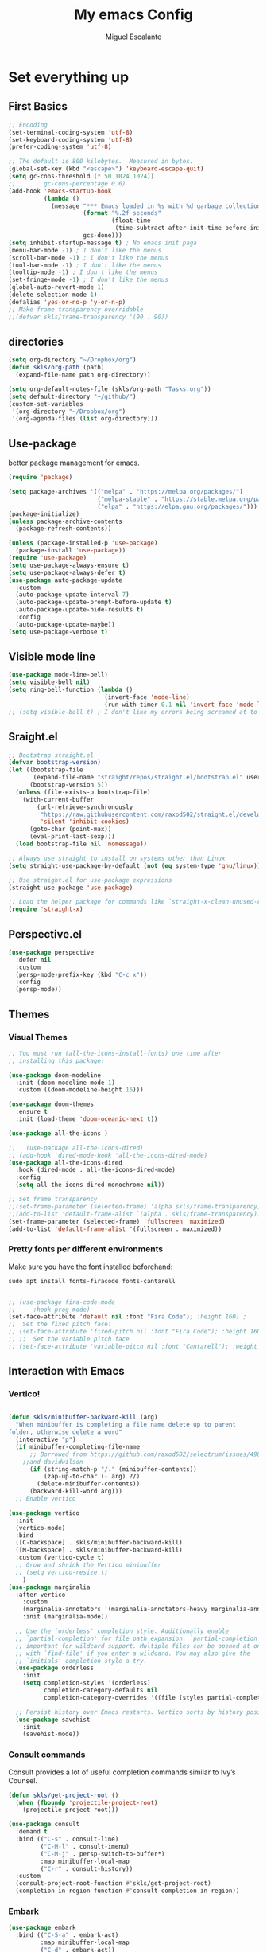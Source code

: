 #+Title:  My emacs Config
#+Author: Miguel Escalante
#+PROPERTY: header-args:emacs-lisp :tangle .emacs.d/init.el :mkdirp yes :results silent

* Set everything up
** First Basics
#+begin_src emacs-lisp
  ;; Encoding
  (set-terminal-coding-system 'utf-8)
  (set-keyboard-coding-system 'utf-8)
  (prefer-coding-system 'utf-8)

  ;; The default is 800 kilobytes.  Measured in bytes.
  (global-set-key (kbd "<escape>") 'keyboard-escape-quit)
  (setq gc-cons-threshold (* 50 1024 1024))
  ;;        gc-cons-percentage 0.6)
  (add-hook 'emacs-startup-hook
            (lambda ()
              (message "*** Emacs loaded in %s with %d garbage collections."
                       (format "%.2f seconds"
                               (float-time
                                (time-subtract after-init-time before-init-time)))
                       gcs-done)))
  (setq inhibit-startup-message t) ; No emacs init paga
  (menu-bar-mode -1) ; I don't like the menus
  (scroll-bar-mode -1) ; I don't like the menus
  (tool-bar-mode -1) ; I don't like the menus
  (tooltip-mode -1) ; I don't like the menus
  (set-fringe-mode -1) ; I don't like the menus
  (global-auto-revert-mode 1)
  (delete-selection-mode 1)
  (defalias 'yes-or-no-p 'y-or-n-p)
  ;; Make frame transparency overridable
  ;;(defvar skls/frame-transparency '(90 . 90))
#+end_src

** directories
#+begin_src emacs-lisp
  (setq org-directory "~/Dropbox/org")
  (defun skls/org-path (path)
    (expand-file-name path org-directory))

  (setq org-default-notes-file (skls/org-path "Tasks.org"))
  (setq default-directory "~/github/")
  (custom-set-variables
   '(org-directory "~/Dropbox/org")
   '(org-agenda-files (list org-directory)))
#+end_src

** Use-package
better package management for emacs.
#+begin_src emacs-lisp 
  (require 'package)

  (setq package-archives '(("melpa" . "https://melpa.org/packages/")
                           ("melpa-stable" . "https://stable.melpa.org/packages/")
                           ("elpa" . "https://elpa.gnu.org/packages/")))
  (package-initialize)
  (unless package-archive-contents
    (package-refresh-contents))

  (unless (package-installed-p 'use-package)
    (package-install 'use-package))
  (require 'use-package)
  (setq use-package-always-ensure t)
  (setq use-package-always-defer t)
  (use-package auto-package-update
    :custom
    (auto-package-update-interval 7)
    (auto-package-update-prompt-before-update t)
    (auto-package-update-hide-results t)
    :config
    (auto-package-update-maybe))
  (setq use-package-verbose t)

#+end_src
** Visible mode line
#+begin_src emacs-lisp
  (use-package mode-line-bell)
  (setq visible-bell nil)
  (setq ring-bell-function (lambda ()
                             (invert-face 'mode-line)
                             (run-with-timer 0.1 nil 'invert-face 'mode-line)))
  ;; (setq visible-bell t) ; I don't like my errors being screamed at to me

#+end_src
** Sraight.el
#+begin_src emacs-lisp :tangle no
  ;; Bootstrap straight.el
  (defvar bootstrap-version)
  (let ((bootstrap-file
         (expand-file-name "straight/repos/straight.el/bootstrap.el" user-emacs-directory))
        (bootstrap-version 5))
    (unless (file-exists-p bootstrap-file)
      (with-current-buffer
          (url-retrieve-synchronously
           "https://raw.githubusercontent.com/raxod502/straight.el/develop/install.el"
           'silent 'inhibit-cookies)
        (goto-char (point-max))
        (eval-print-last-sexp)))
    (load bootstrap-file nil 'nomessage))

  ;; Always use straight to install on systems other than Linux
  (setq straight-use-package-by-default (not (eq system-type 'gnu/linux)))

  ;; Use straight.el for use-package expressions
  (straight-use-package 'use-package)

  ;; Load the helper package for commands like `straight-x-clean-unused-repos'
  (require 'straight-x)
#+end_src
** Perspective.el
#+begin_src emacs-lisp
  (use-package perspective
    :defer nil
    :custom
    (persp-mode-prefix-key (kbd "C-c x"))
    :config
    (persp-mode))
#+end_src
** Themes
*** Visual Themes
#+begin_src emacs-lisp
  ;; You must run (all-the-icons-install-fonts) one time after
  ;; installing this package!

  (use-package doom-modeline
    :init (doom-modeline-mode 1)
    :custom ((doom-modeline-height 15)))

  (use-package doom-themes
    :ensure t
    :init (load-theme 'doom-oceanic-next t))

  (use-package all-the-icons )

  ;;   (use-package all-the-icons-dired)
  ;; (add-hook 'dired-mode-hook 'all-the-icons-dired-mode)
  (use-package all-the-icons-dired
    :hook (dired-mode . all-the-icons-dired-mode)
    :config
    (setq all-the-icons-dired-monochrome nil))

  ;; Set frame transparency
  ;;(set-frame-parameter (selected-frame) 'alpha skls/frame-transparency)
  ;;(add-to-list 'default-frame-alist `(alpha . skls/frame-transparency))
  (set-frame-parameter (selected-frame) 'fullscreen 'maximized)
  (add-to-list 'default-frame-alist '(fullscreen . maximized))

#+end_src
*** Pretty fonts per different environments
Make sure you have the font installed beforehand:

#+begin_src shell :noeval
  sudo apt install fonts-firacode fonts-cantarell
#+end_src

#+begin_src emacs-lisp

  ;; (use-package fira-code-mode
  ;;     :hook prog-mode)
  (set-face-attribute 'default nil :font "Fira Code"); :height 160) ;
  ;;  Set the fixed pitch face:
  ;; (set-face-attribute 'fixed-pitch nil :font "Fira Code"); :height 160)
  ;; ;;  Set the variable pitch face
  ;; (set-face-attribute 'variable-pitch nil :font "Cantarell"); :weight 'regular :height 100)
#+end_src

** Interaction with Emacs
*** Vertico!

#+begin_src emacs-lisp

  (defun skls/minibuffer-backward-kill (arg)
    "When minibuffer is completing a file name delete up to parent
  folder, otherwise delete a word"
    (interactive "p")
    (if minibuffer-completing-file-name
        ;; Borrowed from https://github.com/raxod502/selectrum/issues/498#issuecomment-803283608
      ;;and davidwilson
        (if (string-match-p "/." (minibuffer-contents))
            (zap-up-to-char (- arg) ?/)
          (delete-minibuffer-contents))
        (backward-kill-word arg)))
    ;; Enable vertico

  (use-package vertico
    :init
    (vertico-mode)
    :bind
    ([C-backspace] . skls/minibuffer-backward-kill)
    ([M-backspace] . skls/minibuffer-backward-kill)
    :custom (vertico-cycle t)
    ;; Grow and shrink the Vertico minibuffer
    ;; (setq vertico-resize t)
      )
  (use-package marginalia
    :after vertico
      :custom
      (marginalia-annotators '(marginalia-annotators-heavy marginalia-annotators-light nil))
      :init (marginalia-mode))

    ;; Use the `orderless' completion style. Additionally enable
    ;; `partial-completion' for file path expansion. `partial-completion' is
    ;; important for wildcard support. Multiple files can be opened at once
    ;; with `find-file' if you enter a wildcard. You may also give the
    ;; `initials' completion style a try.
    (use-package orderless
      :init
      (setq completion-styles '(orderless)
            completion-category-defaults nil
            completion-category-overrides '((file (styles partial-completion)))))

    ;; Persist history over Emacs restarts. Vertico sorts by history position.
    (use-package savehist
      :init
      (savehist-mode))
#+end_src
*** Consult commands
Consult provides a lot of useful completion commands similar to Ivy’s Counsel.
#+begin_src emacs-lisp
  (defun skls/get-project-root ()
    (when (fboundp 'projectile-project-root)
      (projectile-project-root)))

  (use-package consult
    :demand t
    :bind (("C-s" . consult-line)
           ("C-M-l" . consult-imenu)
           ("C-M-j" . persp-switch-to-buffer*)
           :map minibuffer-local-map
           ("C-r" . consult-history))
    :custom
    (consult-project-root-function #'skls/get-project-root)
    (completion-in-region-function #'consult-completion-in-region))
#+end_src
*** Embark
#+begin_src emacs-lisp
(use-package embark
  :bind (("C-S-a" . embark-act)
         :map minibuffer-local-map
         ("C-d" . embark-act))
  :config
  ;; Show Embark actions via which-key
  (setq embark-action-indicator
        (lambda (map)
          (which-key--show-keymap "Embark" map nil nil 'no-paging)
          #'which-key--hide-popup-ignore-command)
        embark-become-indicator embark-action-indicator))

#+end_src
*** Ivy
Package for enhance the experience, along with swiper its a marvel.
  #+begin_src emacs-lisp :tangle no
      ;; Enable recursive minibuffers
      ;;    (setq enable-recursive-minibuffers t))
      ;; (use-package ivy
      ;;   :diminish
      ;;   :bind (("C-s" . swiper)
      ;;          ("M-x" . counsel-M-x)
      ;;          :map ivy-minibuffer-map
      ;;          ("TAB" . ivy-alt-done)
      ;;          ("C-f" . ivy-alt-done)
      ;;          ("C-j" . ivy-next-line)
      ;;          ("C-k" . ivy-previous-line)
      ;;          :map ivy-switch-buffer-map
      ;;          ("C-k" . ivy-previous-line)
      ;;          ("C-l" . ivy-done)
      ;;          ("C-d" . ivy-switch-buffer-kill)
      ;;          :map ivy-reverse-i-search-map
      ;;          ("C-k" . ivy-previous-line)
      ;;          ("C-d" . ivy-reverse-i-search-kill))
      ;;   :init
      ;;   (ivy-mode 1))

      ;; (use-package counsel
      ;;   :bind (("C-M-j" . 'counsel-switch-buffer)
      ;;          :map minibuffer-local-map
      ;;          ("C-r" . 'counsel-minibuffer-history))
      ;;   :config
      ;;   (counsel-mode 1))

      ;; (use-package all-the-icons-ivy-rich
      ;;   :after ivy
      ;;   :init
      ;;   (all-the-icons-ivy-rich-mode 1))

      ;; (use-package ivy-rich
      ;;   :after all-the-icons-ivy-rich
      ;;   :init
      ;;   (ivy-rich-mode 1))


#+end_src
*** General
#+begin_src emacs-lisp
  (use-package general
    :config
    ;; for frequently used prefix keys, the user can create a custom definer with a
    ;; default :prefix
    ;; using a variable is not necessary, but it may be useful if you want to
    ;; experiment with different prefix keys and aren't using `general-create-definer'
    (defconst my-leader "C-c")
    (general-create-definer my-leader-def
      :prefix "C-c")
    (my-leader-def
      ;; bind "C-c a" to 'org-agenda
      "a" 'org-agenda
      "b" 'counsel-bookmark
      "c" 'org-capture))
#+end_src

#+RESULTS:
: t

*** Which key
#+begin_src emacs-lisp
  (use-package which-key
    :init (which-key-mode)
    :diminish which-key-mode
    :config
    (setq which-key-idle-delay 0.7))
#+end_src

*** Projectile
#+begin_src emacs-lisp
  (use-package projectile
    :diminish projectile-mode
    :config (projectile-mode)
    :custom ((projectile-completion-system 'ivy))
    :bind-keymap
    ("C-c p" . projectile-command-map)
    :init
    ;; NOTE: Set this to the folder where you keep your Git repos!
    (when (file-directory-p "~/github")
      (setq projectile-project-search-path '("~/github")))
    (setq projectile-switch-project-action #'projectile-dired))

  (use-package counsel-projectile
    :after projectile
    :config (counsel-projectile-mode))

#+end_src
*** Helpful
#+begin_src emacs-lisp
  (use-package helpful
    :commands (helpful-callable helpful-variable helpful-command helpful-key)
    :custom
    (counsel-describe-function-function #'helpful-callable)
    (counsel-describe-variable-function #'helpful-variable)
    :bind
    ([remap describe-function] . counsel-describe-function)
    ([remap describe-command] . helpful-command)
    ([remap describe-variable] . counsel-describe-variable)
    ([remap describe-key] . helpful-key))
#+end_src
*** window Jump
#+begin_src emacs-lisp
  (defvar my-keys-minor-mode-map
    (let ((map (make-sparse-keymap)))
      (define-key map (kbd "<M-C-up>") 'windmove-up)
      (define-key map (kbd "<M-C-right>") 'windmove-right)
      (define-key map (kbd "<M-C-down>") 'windmove-down)
      (define-key map (kbd "<M-C-left>") 'windmove-left)
      map)
    "my-keys-minor-mode keymap.")
  (define-minor-mode my-keys-minor-mode
    "A minor mode so that my key settings override annoying major modes."
    :init-value t
    :lighter " my-keys")
  (my-keys-minor-mode 1)
  (defun my-minibuffer-setup-hook ()
    (my-keys-minor-mode 0))
  (add-hook 'minibuffer-setup-hook 'my-minibuffer-setup-hook)

#+end_src

** Text Scale
#+begin_src emacs-lisp
  (define-key global-map (kbd "C-+") 'text-scale-increase)
  (define-key global-map (kbd "C--") 'text-scale-decrease)
  (global-set-key "\C-x\C-b" 'ibuffer)
#+end_src
** Backup
I don't like emacs littering my working folders
#+begin_src emacs-lisp
  (use-package no-littering)

  ;; no-littering doesn't set this by default so we must place
  ;; auto save files in the same path as it uses for sessions
  (setq auto-save-file-name-transforms
        `((".*" ,(no-littering-expand-var-file-name "auto-save/") t)))
  ;; Old config
  ;; (setq backup-directory-alist '(("" . "~/.emacs.d/backup")))
#+end_src
** Multiple cursors
#+begin_src emacs-lisp
  (dolist (key '("\C-d" "\C-\M-b"))
    (global-unset-key key))
  ;; Multiple lines editing
  (use-package multiple-cursors
    :diminish multiple-cursors-mode
    :init
    (global-set-key (kbd "C-d") 'mc/mark-next-like-this)
    (global-set-key (kbd "C-M-d") 'mc/mark-previous-like-this)
    (global-set-key (kbd "C-c C-<") 'mc/mark-all-like-this)
    )
#+end_src
** Ripgrep
#+begin_src emacs-lisp
  (use-package ripgrep)
#+end_src
* Programing
** General
*** Line display and colnum
#+begin_src emacs-lisp
  (column-number-mode)
  (global-display-line-numbers-mode t)
  (dolist (mode '(org-mode-hook
                  term-mode-hook
                  eshell-mode-hook
                  vterm-mode-hook
                  treemacs-mode-hook
                  shell-mode-hook))
    (add-hook mode (lambda() (display-line-numbers-mode 0))))
#+end_src
*** Magit

#+begin_src emacs-lisp
  (use-package magit
    :commands magit-status
    :custom
    (magit-display-buffer-function #'magit-display-buffer-same-window-except-diff-v1))
#+end_src
*** Parens
#+begin_src emacs-lisp
  (use-package paren
    :hook (prog-mode . show-paren-mode)
    :config
    (show-paren-mode 1))

  (use-package rainbow-delimiters
    :hook (prog-mode . rainbow-delimiters-mode))

#+end_src
*** Smartparens
#+begin_src emacs-lisp
  (use-package smartparens
    :hook (prog-mode . smartparens-mode))
#+end_src
*** whitespace
#+begin_src emacs-lisp
  (use-package ws-butler
    :hook ((text-mode . ws-butler-mode)
           (prog-mode . ws-butler-mode)))
#+end_src
** Languages
*** RealGUD
#+begin_src emacs-lisp
(use-package realgud)
#+end_src
*** Lsp-mode (graveyard)
#+begin_src emacs-lisp
  ;; (defun skls/lsp-mode-setup ()
  ;;   (setq lsp-headerline-breadcrumb-segments '(path-up-to-project file symbols))
  ;;   (lsp-headerline-breadcrumb-mode))

  ;; (use-package lsp-mode
  ;;   :commands (lsp lsp-deferred)
  ;;   :hook (lsp-mode . skls/lsp-mode-setup)
  ;;   :init
  ;;   (setq lsp-keymap-prefix "C-c l")  ;; Or 'C-l', 's-l'
  ;;   :config
  ;;   (lsp-enable-which-key-integration t))

  ;; (use-package lsp-ui
  ;;   :hook (lsp-mode . lsp-ui-mode)
  ;;   :custom
  ;;   (lsp-ui-doc-position 'bottom))

  ;; (use-package lsp-treemacs
  ;;   :after lsp)

  ;; (use-package project
  ;;   :pin elpa
  ;;   :ensure t
  ;;   :after lsp)

  ;; (use-package lsp-ivy
  ;;   :after lsp)
#+end_src
*** coding enhancements
#+begin_src emacs-lisp

  (use-package yasnippet
    :config
    (setq yas-snippet-dirs (append yas-snippet-dirs
                                   '("~/.emacs.d/templates/snippets/")))
    (yas-reload-all)
    (setq yas-triggers-in-field t)
    :init
    (yas-global-mode 1)
    )

  (use-package yasnippet-snippets
    :after yasnippet
    :config
    (yasnippet-snippets-initialize)
    )

#+end_src
*** Company-mode
#+begin_src emacs-lisp
  (use-package company
    :after lsp-mode
    :hook (lsp-mode . company-mode)
    :bind (:map company-active-map
                ("<tab>" . company-complete-selection))
    (:map lsp-mode-map
          ("<tab>" . company-indent-or-complete-common))
    :custom
    (company-minimum-prefix-length 1)
    (company-idle-delay 1))

  (use-package company-box
    :hook (company-mode . company-box-mode))
#+end_src
*** Python-mode
Remember to install the python language server, the correct one is :
Ahora si:
#+begin_src emacs-lisp
  (setenv "WORKON_HOME" "~/src/miniconda3/envs")
  (setq tab-width 4)
  (use-package pyvenv
    :after python-mode
    :config
    (pyvenv-mode 1)
    (pyvenv-activate "~/src/miniconda3/envs")
    )

  (use-package python-black
    :demand t
    :after python
    :hook (python-mode . python-black-on-save-mode))

  (use-package elpy
    ;;:after python-mode
    :ensure t
    :config
    (setq python-shell-completion-native-disabled-interpreters '("python3"))
    :init
    (elpy-enable))

  ;; (use-package python-django
  ;;   :after python-mode)

  ;; (use-package poetry
  ;;   :after python-mode)

  (use-package sphinx-doc
    :after python-mode
    :config (sphinx-doc-mode t))
  (use-package python-mode
    :ensure t)
#+end_src
*** Lsp-python
This is the lsp graveyard
#+begin_src emacs-lisp :tangle no

  ;; (defun lsp-python-ms-format-buffer ()
  ;;   (interactive)
  ;;   (when (and (executable-find "yapf") buffer-file-name)
  ;;     (call-process "yapf" nil nil nil "-i" buffer-file-name)))
  ;; (add-hook 'python-mode-hook
  ;;           (lambda ()
  ;;             (add-hook 'after-save-hook #'lsp-python-ms-format-buffer t t)))

  ;; (add-hook 'hack-local-variables-hook
  ;;           (lambda ()
  ;;             (when (derived-mode-p 'python-mode)
  ;;               (require 'lsp-python-ms)
  ;;               (lsp)))) ; or lsp-deferred
  ;; (use-package lsp-python-ms
  ;;   :ensure t
  ;;   :hook (python-mode . (lambda ()
  ;;                          (require 'lsp-python-ms)
  ;;                          (setq-default py-split-windows-on-execute-function 'split-window-horizontally)
  ;;                          (lsp)))
  ;;   :init
  ;;   (setq lsp-python-ms-executable "~/src/python-language-server/output/bin/Release/osx-x64/publish/Microsoft.Python.LanguageServer"))

  ;; (use-package lsp-pyright
  ;;   :ensure t
  ;;   :hook (python-mode . (lambda ()
  ;;                          (require 'lsp-pyright)
  ;;                          (setq-default py-split-windows-on-execute-function 'split-window-horizontally)
  ;;                          (lsp))))  ; or lsp-deferred

  ;; (use-package python-mode
  ;;   :ensure t
  ;;   :hook (python-mode . lsp-deferred)
  ;;   :custom
  ;;   ;; NOTE: Set these if Python 3 is called "python3" on your system!
  ;;   ;; (python-shell-interpreter "python3")
  ;;   ;; (dap-python-executable "python3")
  ;;   (dap-python-debugger 'debugpy)
  ;;   :config
  ;;   (require 'dap-python))

  ;; (use-package dap-mode
  ;;   ;; Uncomment the config below if you want all UI panes to be hidden by default!
  ;;   ;; :custom
  ;;   ;; (lsp-enable-dap-auto-configure nil)
  ;;   ;; :config
  ;;   ;; (dap-ui-mode 1)
  ;;   :commands dap-debug
  ;;   :config
  ;;   ;; Bind `C-c l d` to `dap-hydra` for easy access
  ;;   (general-define-key
  ;;    :keymaps 'lsp-mode-map
  ;;    :prefix lsp-keymap-prefix
  ;;    "d" '(dap-hydra t :wk "debugger")))

#+end_src
*** R ess
#+begin_src emacs-lisp
  (defun skls/insert-r-pipe ()
    "R - %>% operator or 'then' pipe operator"
    (interactive)
    (just-one-space 1)
    (insert "%>%")
    (reindent-then-newline-and-indent))

  (use-package ess
    :defer t
    :commands R
    :bind (
           :map ess-mode-map
                ("C-<" . ess-insert-assign)
                ("C->" . skls/insert-r-pipe)
                :map inferior-ess-mode-map
                ("C-<" . ess-insert-assign)
                ("C->" . skls/insert-r-pipe)
                )
    :init
    (load "ess-r-mode")
    )
  (setq ess-use-flymake nil) ;; disable Flymake

#+end_src

*** Poly-r
This package helps me to build
#+begin_src emacs-lisp
  (use-package poly-R
    :config
    (defun skls/insert-rmd-chunk (language)
      "Insert an r-chunk in markdown mode. Necessary due to interactions between polymode and yas snippet"
      (interactive "sLanguage: ")
      (insert (concat "```{" language "}\n\n```"))
      (forward-line -1))
    (define-key poly-markdown+r-mode-map (kbd "M-n M-i") #'skls/insert-rmd-chunk)
    )
#+end_src

*** Docker
#+BEGIN_SRC emacs-lisp
  ;; (use-package docker
  ;;   :ensure t
  ;;   :bind ("C-c d" . docker)
  ;;   )
  (use-package dockerfile-mode)
#+END_SRC
*** SQL
I used polymode in order to use jinja between the two braces, while still using sql indentation and everything else .
#+BEGIN_SRC emacs-lisp
  (use-package flymake-sqlfluff
  :ensure t)
  (eval-after-load "sql"
    '(use-package sql-indent))

  (defun skls/create-poly-jinja ()
    (use-package jinja2-mode)
    ;; (setq polymode-prefix-key (kbd "C-c n"))
    (define-hostmode poly-sql-hostmode :mode 'sql-mode)
    (define-innermode poly-jinja2-expr-sql-innermode
      :mode 'jinja2-mode
      :head-matcher "{"
      :tail-matcher "}"
      :head-mode 'host
      :tail-mode 'host)
    (define-polymode poly-sql-jinja2-mode
      :hostmode 'poly-sql-hostmode
      :innermodes '(poly-jinja2-expr-sql-innermode)
      ))

  (defun skls/create-poly-python ()
    ;; (setq polymode-prefix-key (kbd "C-c n"))
    (define-hostmode poly-python-hostmode :mode 'python-mode)
    (define-innermode poly-expr-sql-innermode
      :mode 'sql-mode
      :head-matcher (rx (or "r" "f") (= 3 (char "\"'")) (* (any space)))
      :tail-matcher (rx (= 3 (char "\"'")))
      :head-mode 'host
      :tail-mode 'host)
    (define-polymode poly-sql-python-mode
      :hostmode 'poly-python-hostmode
      :innermodes '(poly-expr-sql-innermode)
      ))

  (use-package polymode
    :defer t
    :config
    (skls/create-poly-jinja)
    (skls/create-poly-python)
    (add-to-list 'auto-mode-alist '("\\.py" . poly-sql-python-mode))
    (add-to-list 'auto-mode-alist '("\\.j2" . poly-sql-jinja2-mode))
    )

#+END_SRC

*** Bash
Essh.el The best package so far for editing shell files as pipelines
#+BEGIN_SRC emacs-lisp
  (global-set-key [f12] 'vterm)
  (add-to-list 'load-path "~/.emacs.d/packages/")
  (require 'essh)
  (defun skls/essh-sh-hook ()
    (define-key sh-mode-map "\C-c\C-r" 'pipe-region-to-shell)        ;;
    (define-key sh-mode-map "\C-c\C-c" 'pipe-buffer-to-shell)        ;;
    (define-key sh-mode-map (kbd "C-<return>") 'pipe-line-to-shell-and-step)          ;;
    (define-key sh-mode-map "\C-c\C-n" 'pipe-line-to-shell) ;;
    (define-key sh-mode-map "\C-c\C-f" 'pipe-function-to-shell)      ;;
    (define-key sh-mode-map "\C-c\C-d" 'shell-cd-current-directory))
  (add-hook 'sh-mode-hook 'skls/essh-sh-hook)

  ;; (use-package essh
  ;;   :hook sh-mode
  ;;   :load-path "packages/"
  ;;   :config
  ;;   (skls/essh-sh-hook)
  ;;   ;
  ;;   )
#+END_SRC

#+RESULTS:
| essh |

**** Essh.el
#+begin_src emacs-lisp :tangle ./.emacs.d/packages/essh.el :mkdirp yes
    ;;; essh.el --- a set of commands that emulate for bash what ESS is to R.

    ;; Filename: essh.el


    ;; ------------------------------------------------------------------ ;;
    ;; TO INSTALL:                                                        ;;
    ;; 1. add essh.el in your load-path.                                  ;;
    ;;                                                                    ;;
    ;; 2. add to your .emacs file:                                        ;;
    ;;                                                                    ;;
    ;; (require 'essh)                                                    ;;
    ;; (defun essh-sh-hook ()                                             ;;
    ;;   (define-key sh-mode-map "\C-c\C-r" 'pipe-region-to-shell)        ;;
    ;;   (define-key sh-mode-map "\C-c\C-b" 'pipe-buffer-to-shell)        ;;
    ;;   (define-key sh-mode-map "\C-c\C-j" 'pipe-line-to-shell)          ;;
    ;;   (define-key sh-mode-map "\C-c\C-n" 'pipe-line-to-shell-and-step) ;;
    ;;   (define-key sh-mode-map "\C-c\C-f" 'pipe-function-to-shell)      ;;
    ;;   (define-key sh-mode-map "\C-c\C-d" 'shell-cd-current-directory)) ;;
    ;; (add-hook 'sh-mode-hook 'essh-sh-hook)                             ;;
    ;; ------------------------------------------------------------------ ;;

    ;; function taken from ess package
    (defun essh-next-code-line (&optional arg)
      "Move ARG lines of code forward (backward if ARG is negative).
    Skips past all empty and comment lines.	 Default for ARG is 1.

    On success, return 0.  Otherwise, go as far as possible and return -1."
      (interactive "p")
      (or arg (setq arg 1))
      (beginning-of-line)
      (let ((n 0)
            (inc (if (> arg 0) 1 -1)))
        (while (and (/= arg 0) (= n 0))
          (setq n (forward-line inc)); n=0 is success
          (while (and (= n 0)
                      (looking-at "\\s-*\\($\\|\\s<\\)"))
            (setq n (forward-line inc)))
          (setq arg (- arg inc)))
        n))

    (defun process-shell ()
      "returns a list with existing shell process."
      (interactive)
      (setq listpr (process-list))
      (setq lengthpr (length listpr))
      (setq i 0)
      (setq listshellp '())
      (while (< i lengthpr)
        (setq pos (string-match "shell" (prin1-to-string (elt listpr i))))
        (if pos (add-to-list 'listshellp (process-name (get-process (elt listpr i)))))
        (setq i (+ 1 i)))
      listshellp)


    (defun process-shell-choose ()
      "returns which process to use."
    (interactive)
    (setq outpr 0)
    (setq cbuf (current-buffer))
    (setq shelllist (process-shell))
    (setq shelln (length shelllist))
    (if (eq shelln 0)
        (progn (shell)
               (switch-to-buffer cbuf)
               (setq outpr (get-process "shell"))
               (sleep-for 0.5)))
    (if (eq shelln 1)
        (setq outpr (get-process (elt shelllist 0))))
    (if (> shelln 1)
    (progn
    (setq proc (completing-read "Send code to:" shelllist nil t (elt shelllist 0)))
    (setq outpr (get-process proc))))
    outpr)


    (defun shell-eval-line (sprocess command)
      "Evaluates a single command into the shell process."
      (setq sbuffer (process-buffer sprocess))
      (setq command (concat command "\n"))
      (accept-process-output sprocess 0 10)
      (with-current-buffer sbuffer
        (end-of-buffer) ;point is not seen being moved (unless sbuffer is focused)
        (insert command)			;pastes the command to shell
        (set-marker (process-mark sprocess) (point-max))
        (process-send-string sprocess command)
        ;; (accept-process-output sprocess 0 10)
        ))

    (defun shell-cd-current-directory ()
      "Changes the shell working directory to the current buffer's one."
      (interactive)
      (setq sprocess (process-shell-choose))
      (setq com (format "cd %s" (file-name-directory default-directory)))
      (shell-eval-line sprocess com))


    (defun pipe-line-to-shell (&optional step)
      "Evaluates the current line to the shell."
      (interactive ())
      (setq com (buffer-substring (point-at-bol) (point-at-eol)))
      (if (> (length com) 0)
          (progn
            (setq sprocess (process-shell-choose))
            (shell-eval-line sprocess com)
            (when step (essh-next-code-line)))
        (message "No command in this line")))

    (defun pipe-line-to-shell-and-step ()
      "Evaluates the current line to the shell and goes to next line."
      (interactive)
      (pipe-line-to-shell t))

    (defun pipe-region-to-shell (start end)
      "Sends a region to the shell."
      (interactive "r")
      (setq com (buffer-substring start end))	       ;reads command
      (setq lcom (length com))		       ;count chars
      (setq lastchar (substring com (1- lcom) lcom)) ;get last char
      (unless (string-match "\n" lastchar) ;if last char is not "\n", then...
        (setq com (concat com "\n")))	     ;...add it!
      (setq sprocess (process-shell-choose))
      (setq sbuffer (process-buffer sprocess))
      (while (> (length com) 0)
        (setq pos (string-match "\n" com))
        (setq scom (substring com 0 pos))
        (setq com (substring com (min (length com) (1+ pos))))
        (shell-eval-line sprocess scom)
        (accept-process-output sprocess 0 10)
        ))


    (defun pipe-buffer-to-shell ()
      "Evaluate whole buffer to the shell."
      (interactive)
      (pipe-region-to-shell (point-min) (point-max)))

    (defun pipe-function-to-shell ()
    "Evaluate function to the shell."
    (interactive)
    (setq beg-end (essh-beg-end-of-function))
    (if beg-end
        (save-excursion
          (setq beg (nth 0 beg-end))
          (setq end (nth 1 beg-end))
          (goto-line beg)
          (setq origin (point-at-bol))
          (goto-line end)
          (setq terminal (point-at-eol))
          (pipe-region-to-shell origin terminal))
      (message "No function at current point.")))

    (defun essh-beg-end-of-function ()
      "Returns the lines where the function starts and ends. If there is no function at current line, it returns nil."
      (interactive)
      (setq curline (line-number-at-pos))	;current line
      (setq curcom (buffer-substring (point-at-bol) (point-at-eol)))
      (setq pos (string-match "function" curcom))
      (save-excursion
        (if pos
            (progn
              (setq beg curline))
          (progn
            (while (not pos)
              (setq curline (1- curline))	;current line
              (previous-line)			;go to previous line
              (setq curcom (buffer-substring (point-at-bol) (point-at-eol)))
              (setq pos (string-match "function" curcom)))
          (setq beg curline)))
        (beginning-of-line)
        (forward-list)			; move pointer to first matching brace
        (setq end (line-number-at-pos)))
      ;; (message (format  "%d %d" beg end))
      (if (and (<= (line-number-at-pos) end) (>= (line-number-at-pos) beg))
          (list beg end)
        nil))

  ;;;###autoload
  (defun essh ())
  (provide 'essh)

#+end_src

*** Terraform
#+begin_src emacs-lisp
  (use-package terraform-mode
    :commands terraform-mode
    :mode "\\.tf\\'")
#+end_src
** Vterm
#+begin_src emacs-lisp
  (defun skls/vterm-execute-current-line ()
      "Insert text of current line in vterm and execute."
      (interactive)
      (require 'vterm)
      (if (use-region-p)
          (setq min (region-beginning)
                max (region-end))
        (setq min (point-at-bol)
              max (point-at-eol)))
      (let ((command (concat (buffer-substring min max) "\n")))
        (let ((buf (current-buffer)))
          (unless (get-buffer vterm-buffer-name)
            (vterm))
          (display-buffer vterm-buffer-name t)
          (switch-to-buffer-other-window vterm-buffer-name)
          (vterm--goto-line -1)
          (message command)
          (vterm-send-string command)
          (vterm-send-return)
          (switch-to-buffer-other-window buf)
          (goto-char max)
          (next-line)
          (keyboard-quit)
          )))

    (use-package vterm
      :commands vterm
      :config
      (setq vterm-always-compile-module t)
      (setq vterm-shell "zsh")                       ;; Set this to customize the shell to launch
      (setq vterm-max-scrollback 10000))
  (global-set-key "\M-c" 'skls/vterm-execute-current-line)




#+end_src
** Eshell
#+begin_src emacs-lisp
  ;; (defun skls/configure-eshell ()
  ;;   ;; Save command history when commands are entered
  ;;   (add-hook 'eshell-pre-command-hook 'eshell-save-some-history)

  ;;   ;; Truncate buffer for performance
  ;;   (add-to-list 'eshell-output-filter-functions 'eshell-truncate-buffer)

  ;;   ;; Bind some useful keys for evil-mode
  ;;   (evil-define-key '(normal insert visual) eshell-mode-map (kbd "C-r") 'counsel-esh-history)
  ;;   (evil-define-key '(normal insert visual) eshell-mode-map (kbd "<home>") 'eshell-bol)
  ;;   (evil-normalize-keymaps)

  ;;   (setq eshell-history-size         10000
  ;;         eshell-buffer-maximum-lines 10000
  ;;         eshell-hist-ignoredups t
  ;;         eshell-scroll-to-bottom-on-input t))

  ;; (use-package eshell-git-prompt
  ;;   :after eshell)

  ;; (use-package eshell
  ;;   :hook (eshell-first-time-mode . skls/configure-eshell)
  ;;   :config
  ;;   (with-eval-after-load 'esh-opt
  ;;     (setq eshell-destroy-buffer-when-process-dies t)
  ;;     (setq eshell-visual-commands '("htop" "zsh" "vim")))

  ;;   (eshell-git-prompt-use-theme 'powerline))
#+end_src

* File Types
*** Csv's
#+BEGIN_SRC emacs-lisp
  (use-package csv-mode
    :mode "\\.[PpTtCc][Ss][Vv]\\'"
    :config
    (progn
      (setq csv-separators '("," ";" "|" " " "\t"))
      )
    )
#+END_SRC
*** JSON
#+BEGIN_SRC emacs-lisp
  (use-package json-mode)
#+END_SRC
*** Yaml
#+BEGIN_SRC emacs-lisp
  (use-package yaml-mode
    :commands yaml-mode
    :mode ("\\.yml$" . yaml-mode))
#+END_SRC

* Org Mode
The best package ever!!! :) see [[https://orgmode.org][OrgMode]]
** Treeslide o de cómo hacer presentaciones.
#+begin_src emacs-lisp
  (defun skls/org-treeslide ()
    (use-package org-tree-slide
      :custom
      (org-image-actual-width nil)))
#+end_src
** Babel
The best for writing Literate programing
#+begin_src emacs-lisp
  (defun skls/org-mode-babel ()
    (require 'org-tempo)
    (add-to-list 'org-structure-template-alist '("sh" . "src shell"))
    (add-to-list 'org-structure-template-alist '("py" . "src python"))
    (add-to-list 'org-structure-template-alist '("co" . "src conf"))
    (add-to-list 'org-structure-template-alist '("el" . "src emacs-lisp"))
    (add-to-list 'org-structure-template-alist '("R" . "src R"))
    (add-to-list 'org-structure-template-alist '("sql" . "src sql"))
    (add-to-list 'org-structure-template-alist '("js" . "src js"))
    (add-to-list 'org-structure-template-alist '("cy" . "src cypher"))
    (setq org-confirm-babel-evaluate nil)
    (setq org-src-tab-acts-natively t)
    (org-babel-do-load-languages
     'org-babel-load-languages
     '((emacs-lisp . t)
       (R . t)
       (python . t)
       (sql . t)
       (shell . t)
       (js . t)
       (cypher . t)
       )))
#+end_src
** Agenda
First we setup the agenda it's kidna messy so I put it in a different place
#+begin_src emacs-lisp
    (defun skls/org-agenda-setup ()
      (setq org-agenda-start-with-log-mode t)
      (setq org-log-done 'time)
      (setq org-log-into-drawer t)

      (require 'org-habit)
      (add-to-list 'org-modules 'org-habit)
      (setq org-habit-graph-column 60)

      (setq org-todo-keywords
            '((sequence "TODO(t)" "NEXT(n)" "|" "DONE(d!)" "CANCELED(c)")
              (sequence  "WAIT(w)" "BACK(b)" "|")))

      (setq org-refile-targets
            '(("Archive.org" :maxlevel . 1)
              ("Tasks.org" :maxlevel . 1)))
      ;; TODO: org-todo-keyword-faces
      (setq org-todo-keyword-faces
            '(("NEXT" . (:foreground "orange red" :weight bold))
              ("WAIT" . (:foreground "HotPink2" :weight bold))
              ("BACK" . (:foreground "MediumPurple3" :weight bold))))
      ;; Save Org buffers after refiling!
      ;; (advice-add 'org-refile :after 'org-save-all-org-buffers)
      (advice-add 'org-refile :after
                  (lambda (&rest _)
                    (org-save-all-org-buffers)))

      (setq org-tag-alist
            '((:startgroup)
                                            ; Put mutually exclusive tags here
              (:endgroup)
              ("@errand" . ?E)
              ("@home" . ?H)
              ("@work" . ?W)
              ("@Sociedat" . ?S)
              ("@ITAM" . ?I)
              ("note" . ?n)
              ("@Kavak" . ?k)
              ("idea" . ?i)
              ("@Fascino" . ?f)))

      (setq org-agenda-custom-commands
            `(("d" "Dashboard"
               ((agenda "" ((org-deadline-warning-days 7)))
                (todo "NEXT"
                      ((org-agenda-overriding-header "Next Actions")
                       (org-agenda-max-todos nil)))
                (tags-todo "+@Kavak/!-NEXT"
                           ((org-agenda-overriding-header "Pendientes Kavak")))
                (tags-todo "+@ITAM/!-NEXT"
                           ((org-agenda-overriding-header "Pendientes ITAM")))
                (tags-todo "+@Fascino/!-NEXT"
                           ((org-agenda-overriding-header "Pendientes Pasta")))
                (tags-todo "+@home/!-NEXT"
                           ((org-agenda-overriding-header "Pendientes Casa")))
                (tags-todo "-@ITAM-@Kavak-@home-@Sociedat-@Fascino/!-NEXT"
                      ((org-agenda-overriding-header "Unprocessed Inbox Tasks")
                       (org-agenda-files '(,(skls/org-path "Tasks.org")))
                       (org-agenda-text-search-extra-files nil)))))
              ("n" "Next Tasks"
               ((agenda "" ((org-deadline-warning-days 7)))
                (todo "NEXT"
                      ((org-agenda-overriding-header "Next Tasks")))))


              ;; Low-effort next actions
              ("e" tags-todo "+TODO=\"NEXT\"+Effort<15&+Effort>0"
               ((org-agenda-overriding-header "Low Effort Tasks")
                (org-agenda-max-todos 20)
                (org-agenda-files org-agenda-files)))))

      (setq org-capture-templates
            `(("t" "Tasks / Projects")
              ("tt" "Task" entry (file+olp "~/Dropbox/org/Tasks.org" "Inbox")
               "* TODO %?\n  %U\n  %a\n  %i" :empty-lines 1)
              ("j" "Journal Entries")
              ("jj" "Journal" entry
               (file+olp+datetree "~/Dropbox/org/Journal.org")
               "\n* %<%I:%M %p> - Journal :journal:\n\n%?\n\n"
               ;; ,(dw/read-file-as-string "~/Notes/Templates/Daily.org")
               :clock-in :clock-resume
               :empty-lines 1)
              ("jm" "Meeting" entry
               (file+olp+datetree "~/Dropbox/org/Journal.org")
               "* %<%I:%M %p> - %a :meetings:\n\n%?\n\n"
                 :clock-in :clock-resume
                 :empty-lines 1)
              ))
      )
#+end_src

** Org-superstar
#+begin_src emacs-lisp
(defun skls/org-superstar ()
  (use-package org-superstar)
  (org-superstar-mode 1))
#+end_src
** Org reveal
#+begin_src emacs-lisp
  (defun skls/org-reveal ()
    (use-package ox-reveal
      :custom
      (org-reveal-note-key-char nil)
      (org-reveal-root "https://cdn.jsdelivr.net/npm/reveal.js")
      (setq org-reveal-mathjax t)
      )
    (use-package htmlize)
    (require 'ox-reveal)
    )

 #+end_src

** Org -> Md
#+begin_src emacs-lisp
  (use-package ox-gfm
    :after org)
#+end_src

** Org cypher
#+begin_src emacs-lisp
(use-package ob-cypher
  :ensure t
  :config
  (add-to-list 'org-babel-load-languages '(cypher . t))
  (org-babel-do-load-languages 'org-babel-load-languages org-babel-load-languages)
  (add-to-list 'org-babel-tangle-lang-exts '("cypher" . "cypher")))
#+end_src
** Basic Setup
#+begin_src emacs-lisp
        (defun skls/org-font-setup ()
          ;; Replace list hyphen with dot
          (font-lock-add-keywords 'org-mode
                                  '(("^ *\\([-]\\) "
                                     (0 (prog1 () (compose-region (match-beginning 1) (match-end 1) "•")))))))
        (defun skls/org-mode-setup ()
          (toggle-truncate-lines)
          (org-indent-mode)
          (variable-pitch-mode 1)
          (visual-line-mode 1))

        (defun skls/org-mode-visual-fill ()
          (use-package visual-fill-column)
          (setq visual-fill-column-width 100
                visual-fill-column-center-text t)
          (visual-fill-column-mode 1))

        (use-package org
          :commands (org-capture org-agenda)
          :hook ((org-mode . skls/org-mode-babel)
                 (org-mode . skls/org-mode-setup)
                 (org-mode . skls/org-mode-visual-fill)
                 (org-mode . skls/org-superstar)
                 (org-mode . skls/org-reveal)
                 (org-mode . skls/org-treeslide))
          :config
          (setq org-ellipsis " ▾")
          (skls/org-agenda-setup)
          (skls/org-font-setup)
          )
#+end_src
** Faces
#+begin_src emacs-lisp
(with-eval-after-load 'org-faces
  (dolist (face '((org-level-1 . 1.2)
                  (org-level-2 . 1.1)
                  (org-level-3 . 1.05)
                  (org-level-4 . 1.0)
                  (org-level-5 . 1.1)
                  (org-level-6 . 1.1)
                  (org-level-7 . 1.1)
                  (org-level-8 . 1.1)))
    (set-face-attribute (car face) nil :font "Cantarell" :weight 'regular :height (cdr face))
    (set-face-attribute 'org-block nil    :foreground nil :inherit 'fixed-pitch)
    (set-face-attribute 'org-table nil    :inherit 'fixed-pitch)
    (set-face-attribute 'org-formula nil  :inherit 'fixed-pitch)
    (set-face-attribute 'org-code nil     :inherit '(shadow fixed-pitch))
    (set-face-attribute 'org-table nil    :inherit '(shadow fixed-pitch))
    (set-face-attribute 'org-verbatim nil :inherit '(shadow fixed-pitch))
    (set-face-attribute 'org-special-keyword nil :inherit '(font-lock-comment-face fixed-pitch))
    (set-face-attribute 'org-meta-line nil :inherit '(font-lock-comment-face fixed-pitch))
    (set-face-attribute 'org-checkbox nil  :inherit 'fixed-pitch)
    (set-face-attribute 'line-number nil :inherit 'fixed-pitch)
    (set-face-attribute 'line-number-current-line nil :inherit 'fixed-pitch)))
#+end_src

** Org-roam
#+begin_src emacs-lisp
  (use-package org-roam
    :custom
    (org-roam-directory "~/Dropbox/org/org-roam")
    :init
    (setq org-roam-v2-ack t)
    :bind (
           ("C-c n l" . org-roam-buffer-toggle)
           ("C-c n f" . org-roam-node-find)
           ("C-c n i" . org-roam-node-insert))
    :config
    (org-roam-setup))
               ;;   :hook
      ;;   (after-init . org-roam-mode)
      ;;   :custom
      ;;   (org-roam-directory "~/Dropbox/org/org-roam")
      ;;   (org-roam-completion-everywhere t)
      ;;   (org-roam-completion-system 'default)
      ;;   (org-roam-capture-templates
      ;;     '(("d" "default" plain
      ;;        #'org-roam-capture--get-point
      ;;        "%?"
      ;;        :file-name "%<%Y%m%d%H%M%S>-${slug}"
      ;;        :head "#+title: ${title}\n"
      ;;        :unnarrowed t)
      ;;       ("ll" "link note" plain
      ;;        #'org-roam-capture--get-point
      ;;        "* %^{Link}"
      ;;        :file-name "Inbox"
      ;;        :olp ("Links")
      ;;        :unnarrowed t
      ;;        :immediate-finish)
      ;;       ("lt" "link task" entry
      ;;        #'org-roam-capture--get-point
      ;;        "* TODO %^{Link}"
      ;;        :file-name "Inbox"
      ;;        :olp ("Tasks")
      ;;        :unnarrowed t
      ;;        :immediate-finish)))
      ;;   (org-roam-dailies-directory "Journal/")
      ;;   (org-roam-dailies-capture-templates
      ;;     '(("d" "default" entry
      ;;        #'org-roam-capture--get-point
      ;;        "* %?"
      ;;        :file-name "Journal/%<%Y-%m-%d>"
      ;;        :head "#+title: %<%Y-%m-%d %a>\n\n[[roam:%<%Y-%B>]]\n\n")
      ;;       ("t" "Task" entry
      ;;        #'org-roam-capture--get-point
      ;;        "* TODO %?\n  %U\n  %a\n  %i"
      ;;        :file-name "Journal/%<%Y-%m-%d>"
      ;;        :olp ("Tasks")
      ;;        :empty-lines 1
      ;;        :head "#+title: %<%Y-%m-%d %a>\n\n[[roam:%<%Y-%B>]]\n\n")
      ;;       ("j" "journal" entry
      ;;        #'org-roam-capture--get-point
      ;;        "* %<%I:%M %p> - Journal  :journal:\n\n%?\n\n"
      ;;        :file-name "Journal/%<%Y-%m-%d>"
      ;;        :olp ("Log")
      ;;        :head "#+title: %<%Y-%m-%d %a>\n\n[[roam:%<%Y-%B>]]\n\n")
      ;;       ("l" "log entry" entry
      ;;        #'org-roam-capture--get-point
      ;;        "* %<%I:%M %p> - %?"
      ;;        :file-name "Journal/%<%Y-%m-%d>"
      ;;        :olp ("Log")
      ;;        :head "#+title: %<%Y-%m-%d %a>\n\n[[roam:%<%Y-%B>]]\n\n")
      ;;       ("m" "meeting" entry
      ;;        #'org-roam-capture--get-point
      ;;        "* %<%I:%M %p> - %^{Meeting Title}  :meetings:\n\n%?\n\n"
      ;;        :file-name "Journal/%<%Y-%m-%d>"
      ;;        :olp ("Log")
      ;;        :head "#+title: %<%Y-%m-%d %a>\n\n[[roam:%<%Y-%B>]]\n\n")))
      ;;   :bind (:map org-roam-mode-map
      ;;           (("C-c n l"   . org-roam)
      ;;            ("C-c n f"   . org-roam-find-file)
      ;;            ("C-c n d"   . org-roam-dailies-find-date)
      ;;            ("C-c n c"   . org-roam-dailies-capture-today)
      ;;            ("C-c n C r" . org-roam-dailies-capture-tomorrow)
      ;;            ("C-c n t"   . org-roam-dailies-find-today)
      ;;            ("C-c n y"   . org-roam-dailies-find-yesterday)
      ;;            ("C-c n r"   . org-roam-dailies-find-tomorrow)
      ;;            ("C-c n g"   . org-roam-graph))
      ;;          :map org-mode-map
      ;;          (("C-c n i" . org-roam-insert))
      ;;          (("C-c n I" . org-roam-insert-immediate))))
      ;; (setq org-roam-v2-ack t)
#+end_src
** Deft
#+begin_src emacs-lisp
(use-package deft
  :commands (deft)
  :config (setq deft-directory "~/Dropbox/org/org-roam"
                deft-recursive t
                deft-extensions '("md" "org")))
#+end_src
** Org-Download
#+begin_src emacs-lisp
  (use-package org-download
    :after org
    :defer t
    :custom
    (org-download-method 'directory)
    (org-download-image-dir "images")
    (org-download-heading-lvl nil)
    (org-download-timestamp "%Y%m%d-%H%M%S_")
    (org-image-actual-width 500)
    :bind
    ("C-M-y" . org-download-clipboard)
    :init
    ;; Add handlers for drag-and-drop when Org is loaded.
    (with-eval-after-load 'org
      (org-download-enable)))
#+end_src

* Writing
** Latex
#+BEGIN_SRC emacs-lisp
(use-package auctex)
#+END_SRC
** Markdown
#+BEGIN_SRC emacs-lisp
  (use-package markdown-mode
    :commands (markdown-mode gfm-mode)
    :mode (("README\\.md\\'" . gfm-mode)
           ("\\.md\\'" . markdown-mode)
           ("\\.markdown\\'" . markdown-mode))
    :init (setq markdown-command "multimarkdown"))
#+END_SRC
* File Management
** Dired
#+begin_src emacs-lisp
  (setq dired-listing-switches "-agho --group-directories-first")

  (use-package dired-single
    :commands (dired dired-jump))

  (use-package dired-hide-dotfiles
    :hook (dired-mode . dired-hide-dotfiles-mode)
    :config
    ;; (evil-collection-define-key 'normal 'dired-mode-map
    ;;   "H" 'dired-hide-dotfiles-mode)
    )

#+end_src
* Autosave to init.el
This automatically saves all the elisp code chunks to init.el
#+begin_src emacs-lisp
  ;; Automatically tangle our Emacs.org config file when we save it
  (defun skls/org-babel-tangle-config ()
    (when (string-equal  (file-name-directory (buffer-file-name))
                         (expand-file-name"~/github/skalas/dotfiles/"))
                         ;; Dynamic scoping to the rescue
                         (let ((org-confirm-babel-evaluate nil))
                           (org-babel-tangle))))

  (add-hook 'org-mode-hook (lambda () (add-hook 'after-save-hook #'skls/org-babel-tangle-config)))
#+end_src
for the actual config file !
#+begin_src emacs-lisp
  ;; (when (string-equal (file-name-directory (buffer-file-name))
  ;;                     (expand-file-name user-emacs-directory))

#+end_src

* Mac OS
** Keybindings
#+BEGIN_SRC emacs-lisp
  (when (equal system-type 'darwin)
    ;;(set-face-attribute 'default nil :font "Fira Code":height 120)
    ;; Set the fixed pitch face:
    ;;(set-face-attribute 'fixed-pitch nil :font "Fira Code" :height 120)
    (setq insert-directory-program "/opt/homebrew/bin/gls")
    (use-package org-download
      :after org
      :defer t
      :custom
      (org-download-method 'directory)
      (org-download-image-dir "images")
      (org-download-heading-lvl nil)
      (org-download-timestamp "%Y%m%d-%H%M%S_")
      (org-image-actual-width 500)
      :bind
      ("C-M-y" . org-download-clipboard)
      :init
      ;; Add handlers for drag-and-drop when Org is loaded.
      (with-eval-after-load 'org
        (org-download-enable)))
    (setq exec-path (cons "/usr/local/bin" exec-path))
    ;; Here is where you add the executables for emacs to look for.
    (add-to-list 'exec-path "/opt/homebrew/bin/")
    (add-to-list 'exec-path "/opt/homebrew/sbin/")
    (add-to-list 'exec-path "/opt/homebrew/opt/libpq/bin/")
    (setq magit-git-executable "/opt/homebrew/bin/git")
    (unless (getenv "LANG") (setenv "LANG" "en_US.UTF-8"))
    (unless (getenv "LC_ALL") (setenv "LC_ALL" "en_US.UTF-8"))
    ;;(setq insert-directory-program "/usr/local/opt/coreutils/libexec/gnubin/ls")
    (setenv "PATH" (concat (getenv "PATH") ":/Library/TeX/texbin:/usr/local/bin/:$HOME/.pyenv/shims"))
    (setenv "PATH" (concat (getenv "PATH")
                           ":/Library/TeX/texbin:/usr/local/bin/:/Users/miguelescalante/src/miniconda3/bin/:/opt/homebrew/bin/:/opt/homebrew/sbin/:/opt/homebrew/opt/libpq/bin"))
    (global-set-key (kbd "M-3") '(lambda () (interactive) (insert "#")))
    (global-set-key (kbd "M-ñ") '(lambda () (interactive) (insert "~")))
    (global-set-key (kbd "M-n") '(lambda () (interactive) (insert "ñ")))
    (global-set-key (kbd "M-º") '(lambda () (interactive) (insert "\\")))
    (global-set-key (kbd "M-2") '(lambda () (interactive) (insert "@")))
    (global-set-key (kbd "M-1") '(lambda () (interactive) (insert "|")))
    (global-set-key (kbd "M-ç") '(lambda () (interactive) (insert "}")))
    (global-set-key (kbd "M-+") '(lambda () (interactive) (insert "]")))
    (global-set-key (kbd "M-/") '(lambda () (interactive) (insert "¿")))
    (global-set-key (kbd "M-i") '(lambda () (interactive) (insert "í")))
    (global-set-key (kbd "M-I") '(lambda () (interactive) (insert "Í")))
    (global-set-key (kbd "M-o") '(lambda () (interactive) (insert "ó")))
    (global-set-key (kbd "M-O") '(lambda () (interactive) (insert "Ó")))
    (global-set-key (kbd "M-a") '(lambda () (interactive) (insert "á")))
    (global-set-key (kbd "M-A") '(lambda () (interactive) (insert "Á")))
    (global-set-key (kbd "M-E") '(lambda () (interactive) (insert "É")))
    (global-set-key (kbd "M-e") '(lambda () (interactive) (insert "é")))
    (global-set-key (kbd "M-U") '(lambda () (interactive) (insert "Ú")))
    (global-set-key (kbd "M-u") '(lambda () (interactive) (insert "ú")))
    ;;(set-face-attribute 'default nil :font "Fira Code" :height 130)
    ;;(set-face-attribute 'default nil :height 120)
    (message "Mac OS X")
    ;; window jump
    )

#+END_SRC
* Kavak config
#+begin_src emacs-lisp
  (setenv "AWS_PROFILE" "mfa")
#+end_src
** Pdf-tools
#+begin_src emacs-lisp
  (use-package pdf-tools
    :config
    (pdf-loader-install))
#+end_src
* Cleanup
Dial down GC thershold so it runs frequently but in less time.
#+begin_src emacs-lisp
;; Make gc pauses faster by decreasing the threshold.
(setq gc-cons-threshold (* 5 1024 1024))
#+end_src
* Dashboard
#+begin_src emacs-lisp
  ;; (defun skls/dashboard-banner ()
  ;;   """Set a dashboard banner including information on package initialization
  ;;    time and garbage collections."""
  ;;    (setq dashboard-banner-logo-title
  ;;          (format "Emacs ready in %.2f seconds with %d garbage collections."
  ;;                  (float-time (time-subtract after-init-time before-init-time)) gs-done)))

  ;; (use-package dashboard
  ;;   :init
  ;;   (add-hook 'after-init-hook 'dashboard-refresh-buffer)
  ;;   (add-hook 'dashboard-mode-hook 'skls/dashboard-banner)
  ;;   :config
  ;;   (setq dashboard-startup-banner 'logo)
  ;;   (dashboard-setup-startup-hook))

#+end_src
